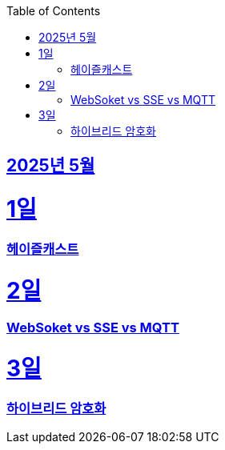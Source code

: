 // Metadata:
:description: Week I Learnt
:keywords: study, til, lwil
// Settings:
:doctype: book
:toc: left
:toclevels: 4
:sectlinks:
:icons: font
:hardbreaks:


[[section-202505]]
== 2025년 5월

[[section-202505-1일]]
1일
===
### 헤이즐캐스트

[[section-202505-2일]]
2일
===
### WebSoket vs SSE vs MQTT

[[section-202505-3일]]
3일
===
### 하이브리드 암호화
